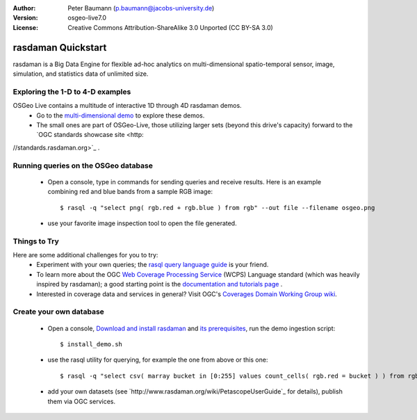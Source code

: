 :Author: Peter Baumann (p.baumann@jacobs-university.de)
:Version: osgeo-live7.0
:License: Creative Commons Attribution-ShareAlike 3.0 Unported  (CC BY-SA 3.0)

.. _rasdaman-quickstart:
 
.. image:: ../../images/project_logos/logo-rasdaman.png
  :scale: 100 %
  :alt: project logo
  :align: right
  :target: http://www.rasdaman.org


********************
rasdaman Quickstart
********************

rasdaman is a Big Data Engine for flexible ad-hoc analytics on multi-dimensional spatio-temporal sensor, image, simulation, and statistics data of unlimited size.


Exploring the 1-D to 4-D examples
=================================

OSGeo Live contains a multitude of interactive 1D through 4D rasdaman demos.
    * Go to the `multi-dimensional demo <http://localhost/rasdaman-demo/index-osgeolive.html>`_ to explore these demos.
    * The small ones are part of OSGeo-Live, those utilizing larger sets (beyond this drive's capacity) forward to the `OGC standards showcase site <http:
//standards.rasdaman.org>`_ .


Running queries on the OSGeo database
=====================================

    * Open a console, type in commands for sending queries and receive results. Here is an example combining red and blue bands from a sample RGB image::

      $ rasql -q "select png( rgb.red + rgb.blue ) from rgb" --out file --filename osgeo.png

    * use your favorite image inspection tool to open the file generated.


Things to Try
=============

Here are some additional challenges for you to try:
    * Experiment with your own queries; the `rasql query language guide <http://kahlua.eecs.jacobs-university.de/trac/rasdaman/browser/manuals_and_examples/manuals/pdf/ql-guide.pdf>`_ is your friend.
    * To learn more about the OGC  `Web Coverage Processing Service <http://www.opengeospatial.org/standards/wcps>`_ (WCPS) Language standard (which was heavily inspired by rasdaman); a good starting point is the  `documentation and tutorials page <http://kahlua.eecs.jacobs-university.de/~earthlook/tech/interface-wcps.php>`_ .
    * Interested in coverage data and services in general? Visit OGC's `Coverages Domain Working Group wiki <http://external.opengeospatial.org/twiki_public/CoveragesDWG/WebHome>`_.


Create your own database
========================

    * Open a console, `Download and install rasdaman <http://kahlua.eecs.jacobs-university.de/trac/rasdaman/wiki/Download>`_ and `its prerequisites <http://kahlua.eecs.jacobs-university.de/trac/rasdaman/wiki/RequiredPackages>`_, run the demo ingestion script::

      $ install_demo.sh

    * use the rasql utility for querying, for example the one from above or this one::

      $ rasql -q "select csv( marray bucket in [0:255] values count_cells( rgb.red = bucket ) ) from rgb --out string"

    * add your own datasets (see `http://www.rasdaman.org/wiki/PetascopeUserGuide`_ for details), publish them via OGC services.


